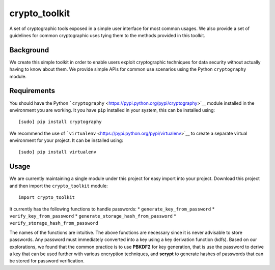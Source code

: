 crypto\_toolkit
===============

A set of cryptographic tools exposed in a simple user interface for most
common usages. We also provide a set of guidelines for common
cryptographic uses tying them to the methods provided in this toolkit.

Background
----------

We create this simple toolkit in order to enable users exploit
cryptographic techniques for data security without actually having to
know about them. We provide simple APIs for common use scenarios using
the Python ``cryptography`` module.

Requirements
------------

You should have the Python
```cryptography`` <https://pypi.python.org/pypi/cryptography>`__ module
installed in the environment you are working. It you have ``pip``
installed in your system, this can be installed using:

::

    [sudo] pip install cryptography

We recommend the use of
```virtualenv`` <https://pypi.python.org/pypi/virtualenv>`__ to create a
separate virtual environment for your project. It can be installed
using:

::

    [sudo] pip install virtualenv

Usage
-----

We are currently maintaining a single module under this project for easy
import into your project. Download this project and then import the
``crypto_toolkit`` module:

::

    import crypto_toolkit

It currently has the following functions to handle passwords: \*
``generate_key_from_password`` \* ``verify_key_from_password`` \*
``generate_storage_hash_from_password`` \*
``verify_storage_hash_from_password``

The names of the functions are intuitive. The above functions are
necessary since it is never advisable to store passwords. Any password
must immediately converted into a key using a key derivation function
(kdfs). Based on our explorations, we found that the common practice is
to use **PBKDF2** for key generation, that is use the password to derive
a key that can be used further with various encryption techniques, and
**scrypt** to generate hashes of passwords that can be stored for
password verification.
